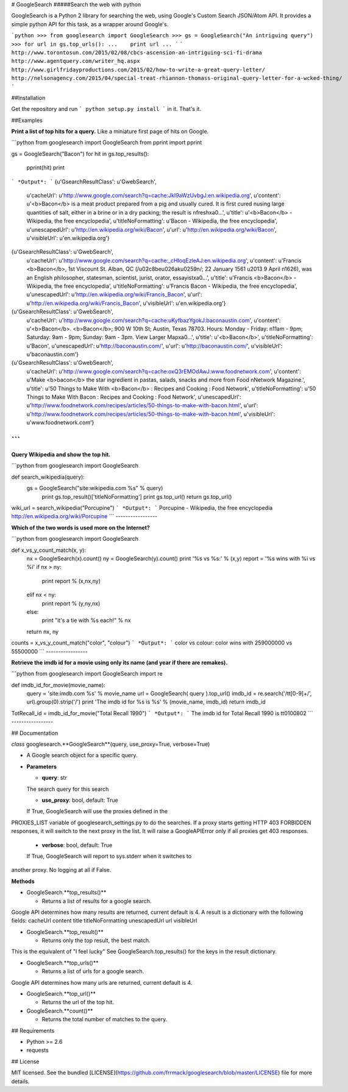 # GoogleSearch
#####Search the web with python

GoogleSearch is a Python 2 library for searching the web, using
Google's Custom Search JSON/Atom API. It provides a simple
python API for this task, as a wrapper around Google's.


```python
>>> from googlesearch import GoogleSearch
>>> gs = GoogleSearch("An intriguing query")
>>> for url in gs.top_urls():
...    print url
...
```
```
http://www.torontosun.com/2015/02/08/cbcs-ascension-an-intriguing-sci-fi-drama
http://www.agentquery.com/writer_hq.aspx
http://www.girlfridayproductions.com/2015/02/how-to-write-a-great-query-letter/
http://nelsonagency.com/2015/04/special-treat-rhiannon-thomass-original-query-letter-for-a-wcked-thing/
```

##Installation

Get the repository and run
```
python setup.py install
```
in it. That's it.

##Examples

**Print a list of top hits for a query.** 
Like a miniature first page of hits on Google.

```python
from googlesearch import GoogleSearch
from pprint import pprint

gs = GoogleSearch("Bacon")
for hit in gs.top_results():
    pprint(hit)
    print
```
*Output*:
```
{u'GsearchResultClass': u'GwebSearch',
 u'cacheUrl':
 u'http://www.google.com/search?q=cache:JkI9aWzUvbgJ:en.wikipedia.org',
 u'content': u'<b>Bacon</b> is a meat product prepared from a pig and usually cured. It is first cured \nusing large quantities of salt, either in a brine or in a dry packing; the result is \nfresh\xa0...',
 u'title': u'<b>Bacon</b> - Wikipedia, the free encyclopedia',
 u'titleNoFormatting': u'Bacon - Wikipedia, the free encyclopedia',
 u'unescapedUrl': u'http://en.wikipedia.org/wiki/Bacon',
 u'url': u'http://en.wikipedia.org/wiki/Bacon',
 u'visibleUrl': u'en.wikipedia.org'}

{u'GsearchResultClass': u'GwebSearch',
 u'cacheUrl':
 u'http://www.google.com/search?q=cache:_cHIoqEzleAJ:en.wikipedia.org',
 u'content': u'Francis <b>Bacon</b>, 1st Viscount St. Alban, QC (/\u02c8be\u026ak\u0259n/; 22 January 1561 \u2013 9 April \n1626), was an English philosopher, statesman, scientist, jurist, orator, essayist\xa0...',
 u'title': u'Francis <b>Bacon</b> - Wikipedia, the free encyclopedia',
 u'titleNoFormatting': u'Francis Bacon - Wikipedia, the free encyclopedia',
 u'unescapedUrl': u'http://en.wikipedia.org/wiki/Francis_Bacon',
 u'url': u'http://en.wikipedia.org/wiki/Francis_Bacon',
 u'visibleUrl': u'en.wikipedia.org'}

{u'GsearchResultClass': u'GwebSearch',
 u'cacheUrl':
 u'http://www.google.com/search?q=cache:uKyfbazYgokJ:baconaustin.com',
 u'content': u'<b>Bacon</b>. <b>Bacon</b>; 900 W 10th St; Austin, Texas 78703. Hours: Monday - Friday: \n11am - 9pm; Saturday: 9am - 9pm; Sunday: 9am - 3pm. View Larger Map\xa0...',
 u'title': u'<b>Bacon</b>',
 u'titleNoFormatting': u'Bacon',
 u'unescapedUrl': u'http://baconaustin.com/',
 u'url': u'http://baconaustin.com/',
 u'visibleUrl': u'baconaustin.com'}

{u'GsearchResultClass': u'GwebSearch',
 u'cacheUrl': u'http://www.google.com/search?q=cache:oxQ3rEMOdAwJ:www.foodnetwork.com',
 u'content': u'Make <b>bacon</b> the star ingredient in pastas, salads, snacks and more from Food \nNetwork Magazine.',
 u'title': u'50 Things to Make With <b>Bacon</b> : Recipes and Cooking : Food Network',
 u'titleNoFormatting': u'50 Things to Make With Bacon : Recipes and Cooking : Food Network',
 u'unescapedUrl': u'http://www.foodnetwork.com/recipes/articles/50-things-to-make-with-bacon.html',
 u'url': u'http://www.foodnetwork.com/recipes/articles/50-things-to-make-with-bacon.html',
 u'visibleUrl': u'www.foodnetwork.com'}
```
-----------------	

**Query Wikipedia and show the top hit.**

```python
from googlesearch import GoogleSearch

def search_wikipedia(query):
    gs = GoogleSearch("site:wikipedia.com %s" % query)
	print gs.top_result()['titleNoFormatting']
	print gs.top_url()
	return gs.top_url()

wiki_url = search_wikipedia("Porcupine")
```
*Output*:
```
Porcupine - Wikipedia, the free encyclopedia
http://en.wikipedia.org/wiki/Porcupine
```
-----------------	

**Which of the two words is used more on the Internet?**

```python
from googlesearch import GoogleSearch

def x_vs_y_count_match(x, y):
	nx = GoogleSearch(x).count()
	ny = GoogleSearch(y).count()
	print '%s vs %s:' % (x,y)
	report = '%s wins with %i vs %i'
	if   nx > ny:
	    print report % (x,nx,ny)
	elif nx < ny:
	    print report % (y,ny,nx)
	else:
	    print "it's a tie with %s each!" % nx
	return nx, ny

counts = x_vs_y_count_match("color", "colour")
```
*Output*:
```
color vs colour:
color wins with 259000000 vs 55500000
```
-----------------	

**Retrieve the imdb id for a movie using only its name
(and year if there are remakes).**

```python
from googlesearch import GoogleSearch
import re

def imdb_id_for_movie(movie_name):
	query = 'site:imdb.com %s' % movie_name
	url = GoogleSearch( query ).top_url()
	imdb_id = re.search('/tt[0-9]+/', url).group(0).strip('/')
	print 'The imdb id for %s is %s' % (movie_name, imdb_id)
	return imdb_id

TotRecall_id = imdb_id_for_movie("Total Recall 1990")
```
*Output*:
```
The imdb id for Total Recall 1990 is tt0100802
```
-----------------	

## Documentation

*class* googlesearch.**GoogleSearch**(query, use_proxy=True, verbose=True)

* A Google search object for a specific query.

* **Parameters**

  * **query**: str   
  The search query for this search

  * **use_proxy**: bool, default: True   
  If True, GoogleSearch will use the proxies defined in the
PROXIES_LIST variable of googlesearch_settings.py to do the
searches. If a proxy starts getting HTTP 403 FORBIDDEN responses,
it will switch to the next proxy in the list. It will raise a
GoogleAPIError only if all proxies get 403 responses. 

  * **verbose**: bool, default: True   
  If True, GoogleSearch will report to sys.stderr when it switches to
another proxy. No logging at all if False.

**Methods**

* GoogleSearch.**top_results()**

  * Returns a list of results for a google search.
Google API determines how many results are returned, current
default is 4.   
A result is a dictionary with the following fields:   
cacheUrl   
content   
title   
titleNoFormatting   
unescapedUrl   
url   
visibleUrl   


* GoogleSearch.**top_result()**

  * Returns only the top result, the best match.
This is the equivalent of "I feel lucky"
See GoogleSearch.top_results() for the keys
in the result dictionary.


* GoogleSearch.**top_urls()**

  * Returns a list of urls for a google search.
Google API determines how many urls are returned, current
default is 4.


* GoogleSearch.**top_url()**

  * Returns the url of the top hit.


* GoogleSearch.**count()**

  * Returns the total number of matches to the query.


## Requirements

- Python >= 2.6
- requests

## License

MIT licensed. See the bundled [LICENSE](https://github.com/frrmack/googlesearch/blob/master/LICENSE) file for more details.



